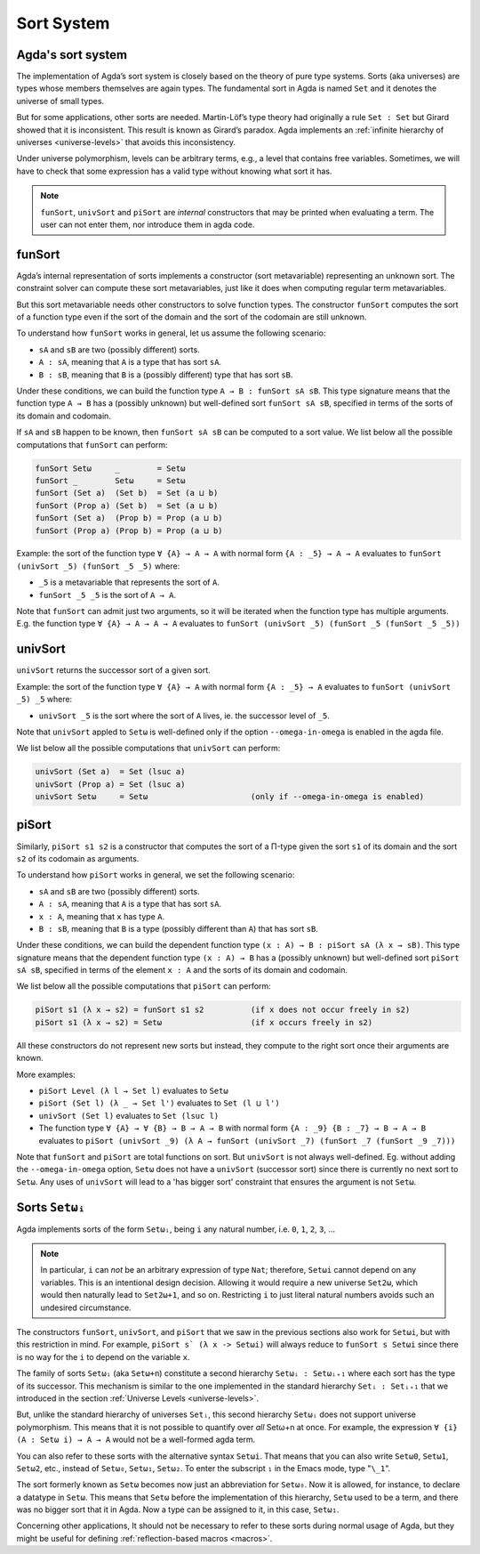 ..
  ::
  module language.sort-system where

.. _sort-system:

***********
Sort System
***********

.. _intro-sorts:

Agda's sort system
-------------------

The implementation of Agda’s sort system is closely based on the theory
of pure type systems. Sorts (aka universes) are types whose members
themselves are again types. The fundamental sort in Agda is named ``Set``
and it denotes the universe of small types.

But for some applications, other sorts are needed. Martin-Löf’s type theory
had originally a rule ``Set : Set`` but Girard showed that it is inconsistent.
This result is known as Girard’s paradox. Agda implements an
:ref:`infinite hierarchy of universes <universe-levels>` that avoids this
inconsistency.

Under universe polymorphism, levels can be arbitrary terms, e.g., a
level that contains free variables. Sometimes, we will have to check
that some expression has a valid type without knowing what sort it has.

.. note::
   ``funSort``, ``univSort`` and ``piSort`` are *internal* constructors
   that may be printed when evaluating a term. The user can not enter them,
   nor introduce them in agda code.

.. _funSort:

funSort
-------

Agda’s internal representation of sorts implements a constructor (sort
metavariable) representing an unknown sort. The constraint solver can
compute these sort metavariables, just like it does when computing
regular term metavariables.

But this sort metavariable needs other constructors to solve function
types. The constructor ``funSort`` computes the sort of a function type
even if the sort of the domain and the sort of the codomain are still
unknown.

To understand how ``funSort`` works in general, let us assume the following
scenario:

* ``sA`` and ``sB`` are two (possibly different) sorts.
* ``A : sA``, meaning that ``A`` is a type that has sort ``sA``.
* ``B : sB``, meaning that ``B`` is a (possibly different) type that has
  sort ``sB``.

Under these conditions, we can build the function type
``A → B : funSort sA sB``. This type signature means that the function type
``A → B`` has a (possibly unknown) but well-defined sort ``funSort sA sB``,
specified in terms of the sorts of its domain and codomain.

If ``sA`` and ``sB`` happen to be known, then ``funSort sA sB`` can be computed
to a sort value. We list below all the possible computations that ``funSort``
can perform:

.. code-block::

  funSort Setω     _        = Setω
  funSort _        Setω     = Setω
  funSort (Set a)  (Set b)  = Set (a ⊔ b)
  funSort (Prop a) (Set b)  = Set (a ⊔ b)
  funSort (Set a)  (Prop b) = Prop (a ⊔ b)
  funSort (Prop a) (Prop b) = Prop (a ⊔ b)

Example: the sort of the function type ``∀ {A} → A → A`` with normal form
``{A : _5} → A → A`` evaluates to ``funSort (univSort _5) (funSort _5 _5)``
where:

* ``_5`` is a metavariable that represents the sort of ``A``.
* ``funSort _5 _5`` is the sort of ``A → A``.

Note that ``funSort`` can admit just two arguments, so it will be iterated
when the function type has multiple arguments. E.g. the function type
``∀ {A} → A → A → A`` evaluates to
``funSort (univSort _5) (funSort _5 (funSort _5 _5))``

.. _univSort:

univSort
--------

``univSort`` returns the successor sort of a given sort.

Example: the sort of the function type ``∀ {A} → A`` with normal form
``{A : _5} → A`` evaluates to ``funSort (univSort _5) _5`` where:

* ``univSort _5`` is the sort where the sort of ``A`` lives, ie. the
  successor level of ``_5``.

Note that ``univSort`` appled to ``Setω`` is well-defined only if the option
``--omega-in-omega`` is enabled in the agda file.

We list below all the possible computations that ``univSort`` can perform:

.. code-block::

  univSort (Set a)  = Set (lsuc a)
  univSort (Prop a) = Set (lsuc a)
  univSort Setω     = Setω                      (only if --omega-in-omega is enabled)

.. _piSort:

piSort
------

Similarly, ``piSort s1 s2`` is a constructor that computes the sort of
a Π-type given the sort ``s1`` of its domain and the sort ``s2`` of its
codomain as arguments.

To understand how ``piSort`` works in general, we set the following scenario:

* ``sA`` and ``sB`` are two (possibly different) sorts.
* ``A : sA``, meaning that ``A`` is a type that has sort ``sA``.
* ``x : A``, meaning that ``x`` has type ``A``.
* ``B : sB``, meaning that ``B`` is a type (possibly different than ``A``) that
  has sort ``sB``.

Under these conditions, we can build the dependent function type
``(x : A) → B : piSort sA (λ x → sB)``. This type signature means that the
dependent function type ``(x : A) → B`` has a (possibly unknown) but
well-defined sort ``piSort sA sB``, specified in terms of the element
``x : A`` and the sorts of its domain and codomain.

We list below all the possible computations that ``piSort`` can perform:

.. code-block::

  piSort s1 (λ x → s2) = funSort s1 s2          (if x does not occur freely in s2)
  piSort s1 (λ x → s2) = Setω                   (if x occurs freely in s2)

All these constructors do not represent new sorts but instead, they compute
to the right sort once their arguments are known.

More examples:

* ``piSort Level (λ l → Set l)`` evaluates to ``Setω``
* ``piSort (Set l) (λ _ → Set l')`` evaluates to ``Set (l ⊔ l')``
* ``univSort (Set l)`` evaluates to ``Set (lsuc l)``
* The function type ``∀ {A} → ∀ {B} → B → A → B`` with normal form
  ``{A : _9} {B : _7} → B → A → B`` evaluates to
  ``piSort (univSort _9) (λ A → funSort (univSort _7)
  (funSort _7 (funSort _9 _7)))``

Note that ``funSort`` and ``piSort`` are total functions on sort. But
``univSort`` is not always well-defined. Eg. without adding the
``--omega-in-omega`` option, ``Setω`` does not have a ``univSort``
(successor sort) since there is currently no next sort to ``Setω``.
Any uses of ``univSort`` will lead to a 'has bigger sort' constraint that
ensures the argument is not ``Setω``.

.. _set-omega-plus-n:

Sorts ``Setωᵢ``
---------------

Agda implements sorts of the form ``Setωᵢ``, being ``i`` any natural number,
i.e. ``0``, ``1``, ``2``, ``3``, ...

.. note::
   In particular, ``i`` can *not* be an arbitrary expression of type ``Nat``;
   therefore, ``Setωi`` cannot depend on any variables. This is an intentional
   design decision. Allowing it would require a new universe ``Set2ω``, which
   would then naturally lead to ``Set2ω+1``, and so on. Restricting ``i`` to
   just literal natural numbers avoids such an undesired circumstance.

The constructors ``funSort``, ``univSort``, and ``piSort`` that we saw in
the previous sections also work for ``Setωi``, but with this restriction
in mind. For example, ``piSort s` (λ x -> Setωi)`` will always reduce to
``funSort s Setωi`` since there is no way for the ``i`` to depend on the
variable ``x``.

The family of sorts ``Setωᵢ`` (aka ``Setω+n``) constitute a second hierarchy
``Setωᵢ : Setωᵢ₊₁`` where each sort has the type of its successor. This
mechanism is similar to the one implemented in the standard hierarchy
``Setᵢ : Setᵢ₊₁`` that we introduced in the section
:ref:`Universe Levels <universe-levels>`.

But, unlike the standard hierarchy of universes ``Setᵢ``, this second
hierarchy ``Setωᵢ`` does not support universe polymorphism. This means that
it is not possible to quantify over *all* Setω+n at once. For example, the
expression ``∀ {i} (A : Setω i) → A → A`` would not be a well-formed agda
term.

You can also refer to these sorts with the alternative syntax ``Setωi``.
That means that you can also write ``Setω0``, ``Setω1``, ``Setω2``, etc.,
instead of ``Setω₀``, ``Setω₁``, ``Setω₂``. To enter the subscript ``₁`` in
the Emacs mode, type "``\_1``".

The sort formerly known as ``Setω`` becomes now just an abbreviation for
``Setω₀``. Now it is allowed, for instance, to declare a datatype in ``Setω``.
This means that ``Setω`` before the implementation of this hierarchy,
``Setω`` used to be a term, and there was no bigger sort that it in Agda.
Now a type can be assigned to it, in this case, ``Setω₁``.

Concerning other applications,  It should not be necessary to refer to these
sorts during normal usage of Agda, but they might be useful for defining
:ref:`reflection-based macros <macros>`.
